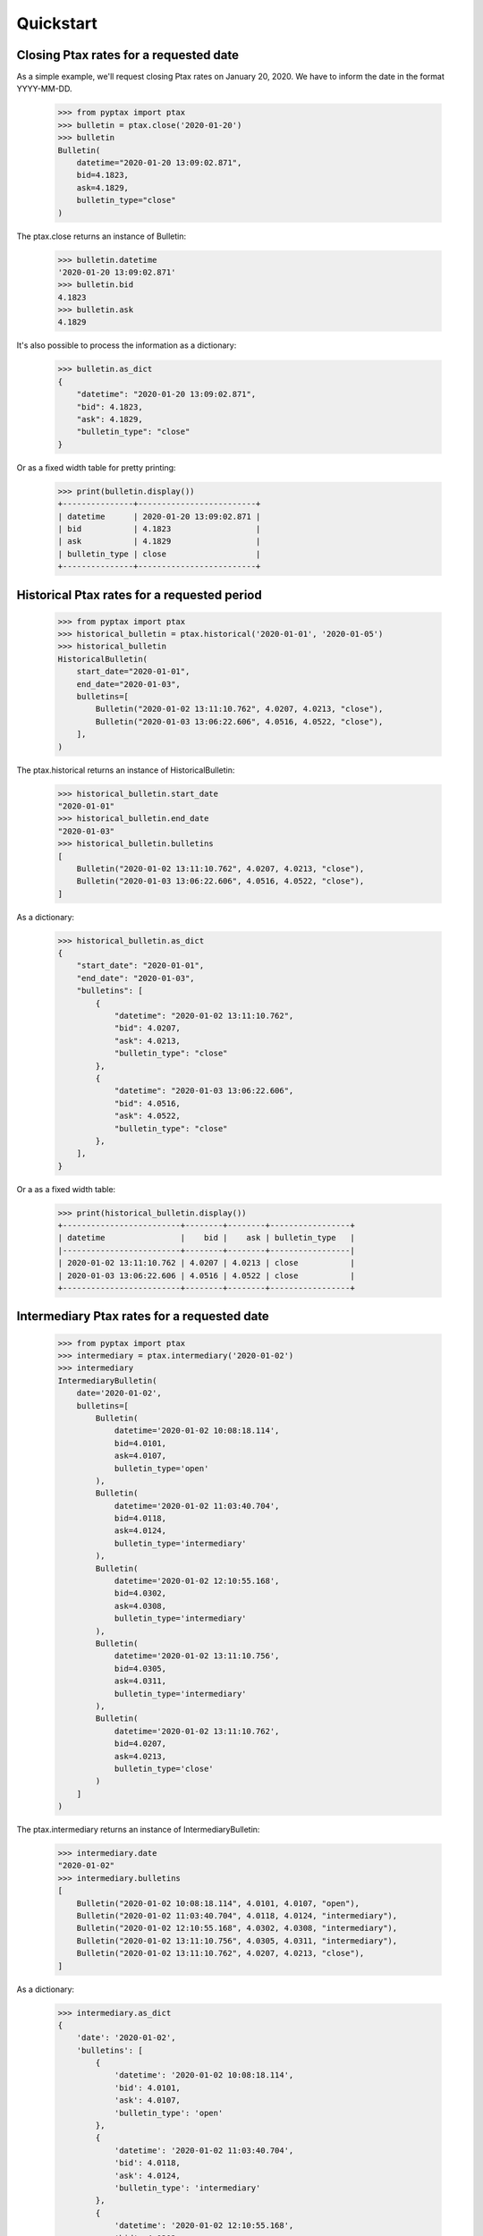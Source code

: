 Quickstart
==========

Closing Ptax rates for a requested date
---------------------------------------

As a simple example, we'll request closing Ptax rates on January 20, 2020.
We have to inform the date in the format YYYY-MM-DD.

    >>> from pyptax import ptax
    >>> bulletin = ptax.close('2020-01-20')
    >>> bulletin
    Bulletin(
        datetime="2020-01-20 13:09:02.871",
        bid=4.1823,
        ask=4.1829,
        bulletin_type="close"
    )

The ptax.close returns an instance of Bulletin:

    >>> bulletin.datetime
    '2020-01-20 13:09:02.871'
    >>> bulletin.bid
    4.1823
    >>> bulletin.ask
    4.1829

It's also possible to process the information as a dictionary:

    >>> bulletin.as_dict
    {
        "datetime": "2020-01-20 13:09:02.871",
        "bid": 4.1823,
        "ask": 4.1829,
        "bulletin_type": "close"
    }

Or as a fixed width table for pretty printing:

    >>> print(bulletin.display())
    +---------------+-------------------------+
    | datetime      | 2020-01-20 13:09:02.871 |
    | bid           | 4.1823                  |
    | ask           | 4.1829                  |
    | bulletin_type | close                   |
    +---------------+-------------------------+

Historical Ptax rates for a requested period
--------------------------------------------

    >>> from pyptax import ptax
    >>> historical_bulletin = ptax.historical('2020-01-01', '2020-01-05')
    >>> historical_bulletin
    HistoricalBulletin(
        start_date="2020-01-01",
        end_date="2020-01-03",
        bulletins=[
            Bulletin("2020-01-02 13:11:10.762", 4.0207, 4.0213, "close"),
            Bulletin("2020-01-03 13:06:22.606", 4.0516, 4.0522, "close"),
        ],
    )

The ptax.historical returns an instance of HistoricalBulletin:

    >>> historical_bulletin.start_date
    "2020-01-01"
    >>> historical_bulletin.end_date
    "2020-01-03"
    >>> historical_bulletin.bulletins
    [
        Bulletin("2020-01-02 13:11:10.762", 4.0207, 4.0213, "close"),
        Bulletin("2020-01-03 13:06:22.606", 4.0516, 4.0522, "close"),
    ]

As a dictionary:

    >>> historical_bulletin.as_dict
    {
        "start_date": "2020-01-01",
        "end_date": "2020-01-03",
        "bulletins": [
            {
                "datetime": "2020-01-02 13:11:10.762",
                "bid": 4.0207,
                "ask": 4.0213,
                "bulletin_type": "close"
            },
            {
                "datetime": "2020-01-03 13:06:22.606",
                "bid": 4.0516,
                "ask": 4.0522,
                "bulletin_type": "close"
            },
        ],
    }

Or a as a fixed width table:

    >>> print(historical_bulletin.display())
    +-------------------------+--------+--------+-----------------+
    | datetime                |    bid |    ask | bulletin_type   |
    |-------------------------+--------+--------+-----------------|
    | 2020-01-02 13:11:10.762 | 4.0207 | 4.0213 | close           |
    | 2020-01-03 13:06:22.606 | 4.0516 | 4.0522 | close           |
    +-------------------------+--------+--------+-----------------+

Intermediary Ptax rates for a requested date
--------------------------------------------

    >>> from pyptax import ptax
    >>> intermediary = ptax.intermediary('2020-01-02')
    >>> intermediary
    IntermediaryBulletin(
        date='2020-01-02',
        bulletins=[
            Bulletin(
                datetime='2020-01-02 10:08:18.114',
                bid=4.0101,
                ask=4.0107,
                bulletin_type='open'
            ),
            Bulletin(
                datetime='2020-01-02 11:03:40.704',
                bid=4.0118,
                ask=4.0124,
                bulletin_type='intermediary'
            ),
            Bulletin(
                datetime='2020-01-02 12:10:55.168',
                bid=4.0302,
                ask=4.0308,
                bulletin_type='intermediary'
            ),
            Bulletin(
                datetime='2020-01-02 13:11:10.756',
                bid=4.0305,
                ask=4.0311,
                bulletin_type='intermediary'
            ),
            Bulletin(
                datetime='2020-01-02 13:11:10.762',
                bid=4.0207,
                ask=4.0213,
                bulletin_type='close'
            )
        ]
    )

The ptax.intermediary returns an instance of IntermediaryBulletin:

    >>> intermediary.date
    "2020-01-02"
    >>> intermediary.bulletins
    [
        Bulletin("2020-01-02 10:08:18.114", 4.0101, 4.0107, "open"),
        Bulletin("2020-01-02 11:03:40.704", 4.0118, 4.0124, "intermediary"),
        Bulletin("2020-01-02 12:10:55.168", 4.0302, 4.0308, "intermediary"),
        Bulletin("2020-01-02 13:11:10.756", 4.0305, 4.0311, "intermediary"),
        Bulletin("2020-01-02 13:11:10.762", 4.0207, 4.0213, "close"),
    ]

As a dictionary:

    >>> intermediary.as_dict
    {
        'date': '2020-01-02',
        'bulletins': [
            {
                'datetime': '2020-01-02 10:08:18.114',
                'bid': 4.0101,
                'ask': 4.0107,
                'bulletin_type': 'open'
            },
            {
                'datetime': '2020-01-02 11:03:40.704',
                'bid': 4.0118,
                'ask': 4.0124,
                'bulletin_type': 'intermediary'
            },
            {
                'datetime': '2020-01-02 12:10:55.168',
                'bid': 4.0302,
                'ask': 4.0308,
                'bulletin_type': 'intermediary'
            },
            {
                'datetime': '2020-01-02 13:11:10.756',
                'bid': 4.0305,
                'ask': 4.0311,
                'bulletin_type': 'intermediary'
            },
            {
                'datetime': '2020-01-02 13:11:10.762',
                'bid': 4.0207,
                'ask': 4.0213,
                'bulletin_type': 'close'
            }
        ]
    }

Or a as a fixed width table:

    >>> print(intermediary.display())
    +-------------------------+--------+--------+-----------------+
    | datetime                |    bid |    ask | bulletin_type   |
    |-------------------------+--------+--------+-----------------|
    | 2020-01-02 10:08:18.114 | 4.0101 | 4.0107 | open            |
    | 2020-01-02 11:03:40.704 | 4.0118 | 4.0124 | intermediary    |
    | 2020-01-02 12:10:55.168 | 4.0302 | 4.0308 | intermediary    |
    | 2020-01-02 13:11:10.756 | 4.0305 | 4.0311 | intermediary    |
    | 2020-01-02 13:11:10.762 | 4.0207 | 4.0213 | close           |
    +-------------------------+--------+--------+-----------------+
